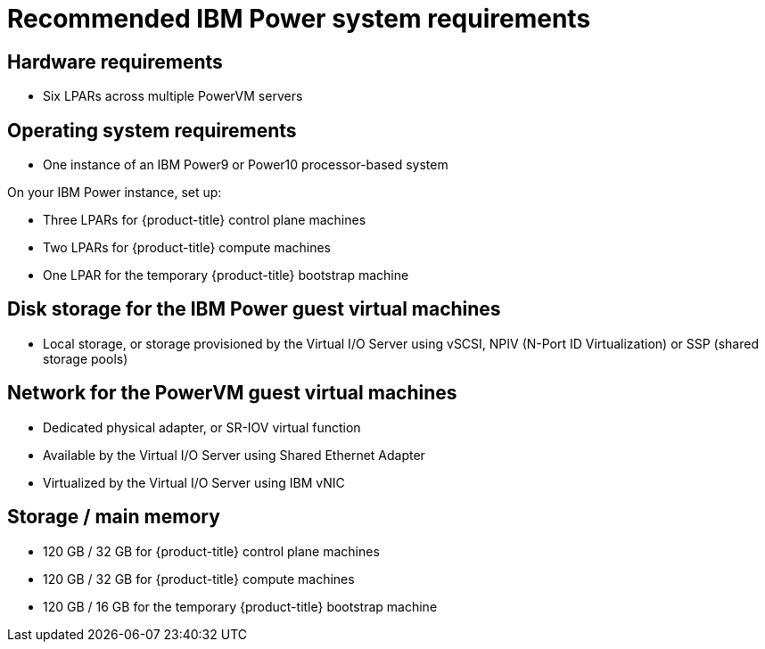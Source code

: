 // Module included in the following assemblies:
//
// * installing/installing_ibm_power/installing-ibm-power.adoc
// * installing/installing_ibm_power/installing-restricted-networks-ibm-power.adoc

:_content-type: CONCEPT
[id="recommended-ibm-power-system-requirements_{context}"]
= Recommended IBM Power system requirements

[discrete]
== Hardware requirements

* Six LPARs across multiple PowerVM servers

[discrete]
== Operating system requirements

* One instance of an IBM Power9 or Power10 processor-based system

On your IBM Power instance, set up:

* Three LPARs for {product-title} control plane machines
* Two LPARs for {product-title} compute machines
* One LPAR for the temporary {product-title} bootstrap machine

[discrete]
== Disk storage for the IBM Power guest virtual machines

* Local storage, or storage provisioned by the Virtual I/O Server using vSCSI, NPIV (N-Port ID Virtualization) or SSP (shared storage pools)

[discrete]
== Network for the PowerVM guest virtual machines

* Dedicated physical adapter, or SR-IOV virtual function
* Available by the Virtual I/O Server using Shared Ethernet Adapter
* Virtualized by the Virtual I/O Server using IBM vNIC

[discrete]
== Storage / main memory

* 120 GB / 32 GB for {product-title} control plane machines
* 120 GB / 32 GB for {product-title} compute machines
* 120 GB / 16 GB for the temporary {product-title} bootstrap machine
